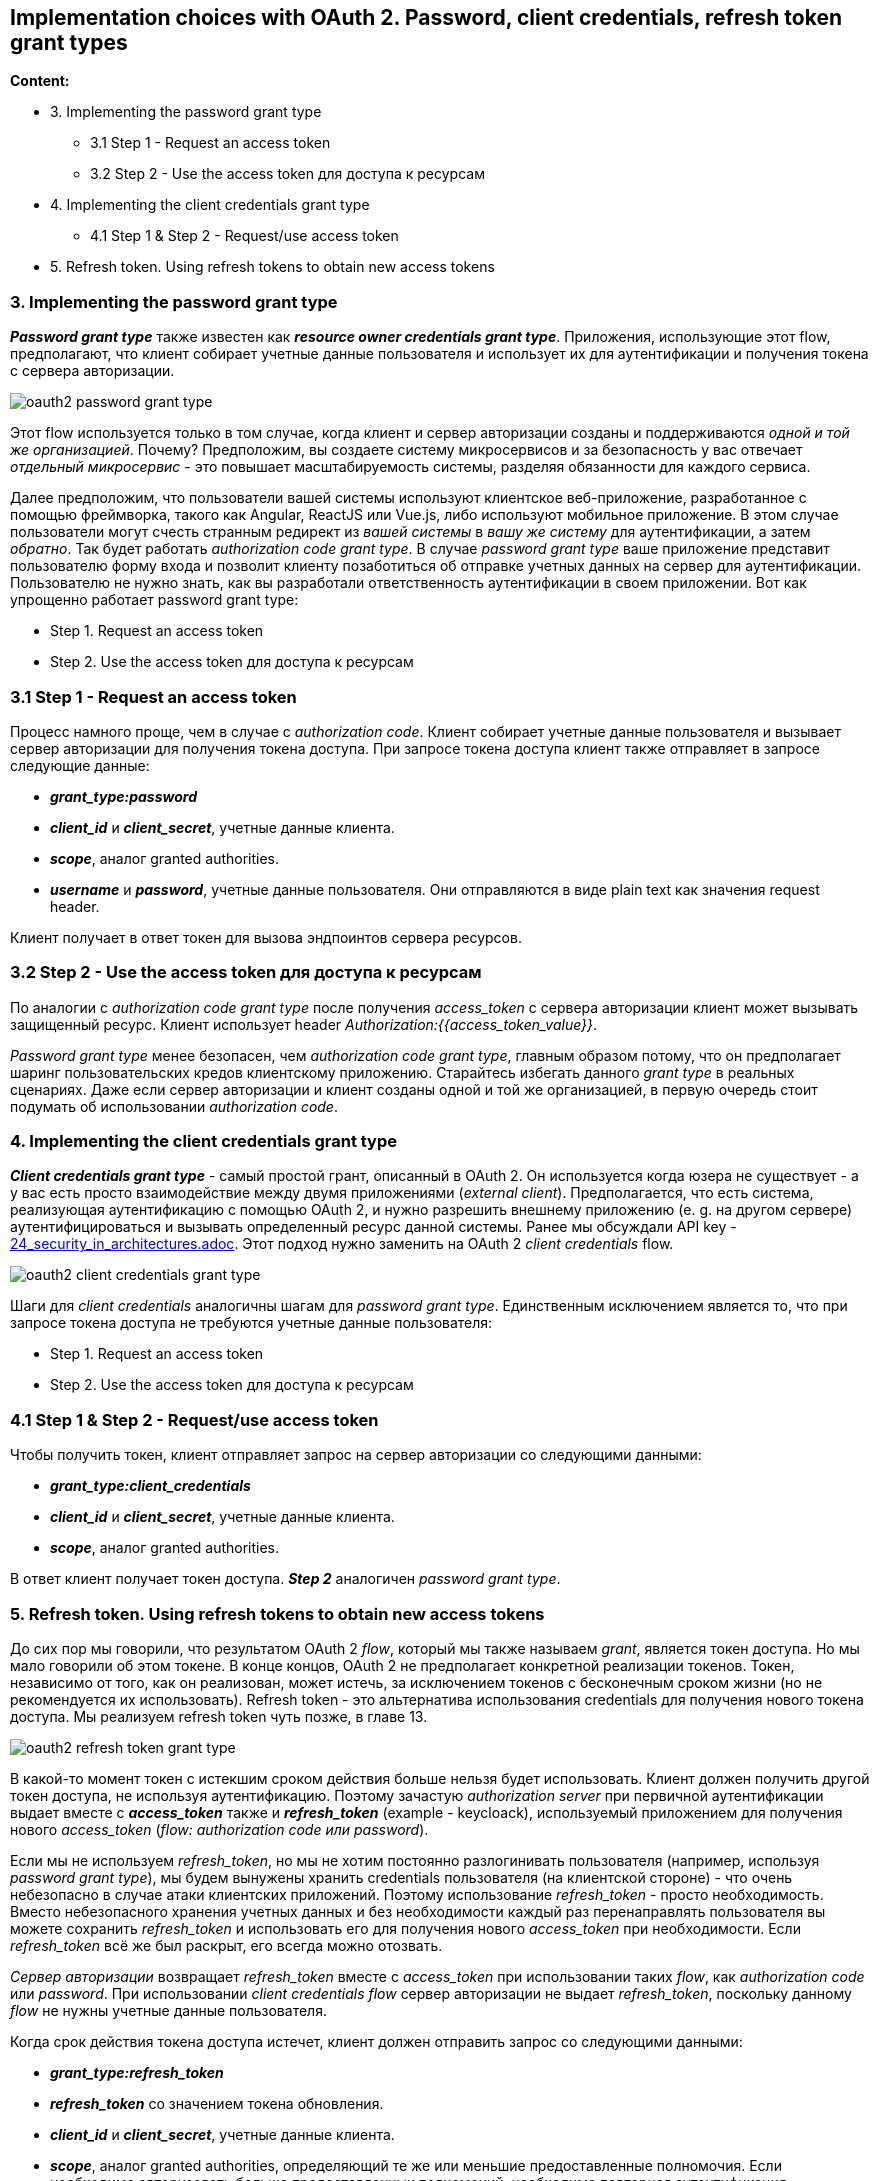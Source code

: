 == Implementation choices with OAuth 2. Password, client credentials, refresh token grant types

*Content:*

- 3. Implementing the password grant type
  * 3.1 Step 1 - Request an access token
  * 3.2 Step 2 - Use the access token для доступа к ресурсам
- 4. Implementing the client credentials grant type
  * 4.1 Step 1 & Step 2 - Request/use access token
- 5. Refresh token. Using refresh tokens to obtain new access tokens


=== 3. Implementing the password grant type

*_Password grant type_* также известен как *_resource owner credentials grant type_*.  Приложения, использующие этот flow, предполагают, что клиент собирает учетные данные пользователя и использует их для аутентификации и получения токена с сервера авторизации.

image:img/oauth2_password_grant_type.png[]

Этот flow используется только в том случае, когда клиент и сервер авторизации созданы и поддерживаются _одной и той же организацией_. Почему? Предположим, вы создаете систему микросервисов и за безопасность у вас отвечает _отдельный микросервис_ - это повышает масштабируемость системы, разделяя обязанности для каждого сервиса.

Далее предположим, что пользователи вашей системы используют клиентское веб-приложение, разработанное с помощью фреймворка, такого как Angular, ReactJS или Vue.js, либо используют мобильное приложение. В этом случае пользователи могут счесть странным редирект из _вашей системы_ в _вашу же систему_ для аутентификации, а затем _обратно_. Так будет работать _authorization code grant type_. В случае _password grant type_ ваше приложение представит пользователю форму входа и позволит клиенту позаботиться об отправке учетных данных на сервер для аутентификации. Пользователю не нужно знать, как вы разработали ответственность аутентификации в своем приложении. Вот как упрощенно работает password grant type:

- Step 1. Request an access token
- Step 2. Use the access token для доступа к ресурсам

=== 3.1 Step 1 - Request an access token

Процесс намного проще, чем в случае с _authorization code_. Клиент собирает учетные данные пользователя и вызывает сервер авторизации для получения токена доступа. При запросе токена доступа клиент также отправляет в запросе следующие данные:

- *_grant_type:password_*
- *_client_id_* и *_client_secret_*, учетные данные клиента.
- *_scope_*, аналог granted authorities.
- *_username_* и *_password_*, учетные данные пользователя. Они отправляются в виде plain text как значения request header.

Клиент получает в ответ токен для вызова эндпоинтов сервера ресурсов.

=== 3.2 Step 2 - Use the access token для доступа к ресурсам

По аналогии с _authorization code grant type_ после получения _access_token_ с сервера авторизации клиент может вызывать защищенный ресурс. Клиент использует header _Authorization:{{access_token_value}}_.

_Password grant type_ менее безопасен, чем _authorization code grant type_, главным образом потому, что он предполагает шаринг пользовательских кредов клиентскому приложению. Старайтесь избегать данного _grant type_ в реальных сценариях. Даже если сервер авторизации и клиент созданы одной и той же организацией, в первую очередь стоит подумать об использовании _authorization code_.

=== 4. Implementing the client credentials grant type

*_Client credentials grant type_* - самый простой грант, описанный в OAuth 2. Он используется когда юзера не существует - а у вас есть просто взаимодействие между двумя приложениями (_external client_). Предполагается, что есть система, реализующая аутентификацию с помощью OAuth 2, и нужно разрешить внешнему приложению (e. g. на другом сервере) аутентифицироваться и вызывать определенный ресурс данной системы. Ранее мы обсуждали API key - link:24_security_in_architectures.adoc[24_security_in_architectures.adoc]. Этот подход нужно заменить на OAuth 2 _client credentials_ flow.

image:img/oauth2_client_credentials_grant_type.png[]

Шаги для _client credentials_ аналогичны шагам для _password grant type_. Единственным исключением является то, что при запросе токена доступа не требуются учетные данные пользователя:

- Step 1. Request an access token
- Step 2. Use the access token для доступа к ресурсам

=== 4.1 Step 1 & Step 2 - Request/use access token

Чтобы получить токен, клиент отправляет запрос на сервер авторизации со следующими данными:

- *_grant_type:client_credentials_*
- *_client_id_* и *_client_secret_*, учетные данные клиента.
- *_scope_*, аналог granted authorities.

В ответ клиент получает токен доступа. *_Step 2_* аналогичен _password grant type_.

=== 5. Refresh token. Using refresh tokens to obtain new access tokens

До сих пор мы говорили, что результатом OAuth 2 _flow_, который мы также называем _grant_, является токен доступа. Но мы мало говорили об этом токене. В конце концов, OAuth 2 не предполагает конкретной реализации токенов. Токен, независимо от того, как он реализован, может истечь, за исключением токенов с бесконечным сроком жизни (но не рекомендуется их использовать). Refresh token - это альтернатива использования credentials для получения нового токена доступа. Мы реализуем refresh token чуть позже, в главе 13.

image:img/oauth2_refresh_token_grant_type.png[]

В какой-то момент токен с истекшим сроком действия больше нельзя будет использовать. Клиент должен получить другой токен доступа, не используя аутентификацию. Поэтому зачастую _authorization server_ при первичной аутентификации выдает вместе с *_access_token_* также и *_refresh_token_* (example - keycloack), используемый приложением для получения нового _access_token_ (_flow: authorization code или password_).

Если мы не используем _refresh_token_, но мы не хотим постоянно разлогинивать пользователя (например, используя _password grant type_), мы будем вынужены хранить credentials пользователя (на клиентской стороне) - что очень небезопасно в случае атаки клиентских приложений. Поэтому использование _refresh_token_ - просто необходимость. Вместо небезопасного хранения учетных данных и без необходимости каждый раз перенаправлять пользователя вы можете сохранить _refresh_token_ и использовать его для получения нового _access_token_ при необходимости. Если _refresh_token_ всё же был раскрыт, его всегда можно отозвать.

_Сервер авторизации_ возвращает _refresh_token_ вместе с _access_token_ при использовании таких _flow_, как _authorization code_ или _password_. При использовании _client credentials flow_ сервер авторизации не выдает  _refresh_token_, поскольку данному _flow_ не нужны учетные данные пользователя.

Когда срок действия токена доступа истечет, клиент должен отправить запрос со следующими данными:

- *_grant_type:refresh_token_*
- *_refresh_token_* со значением токена обновления.
- *_client_id_* и *_client_secret_*, учетные данные клиента.
- *_scope_*, аналог granted authorities, определяющий те же или меньшие предоставленные полномочия. Если необходимо авторизовать больше предоставленных полномочий, необходима повторная аутентификация.

В ответ на этот запрос _сервер авторизации_ выдает новый _access_token_ и новый _refresh_token_.

